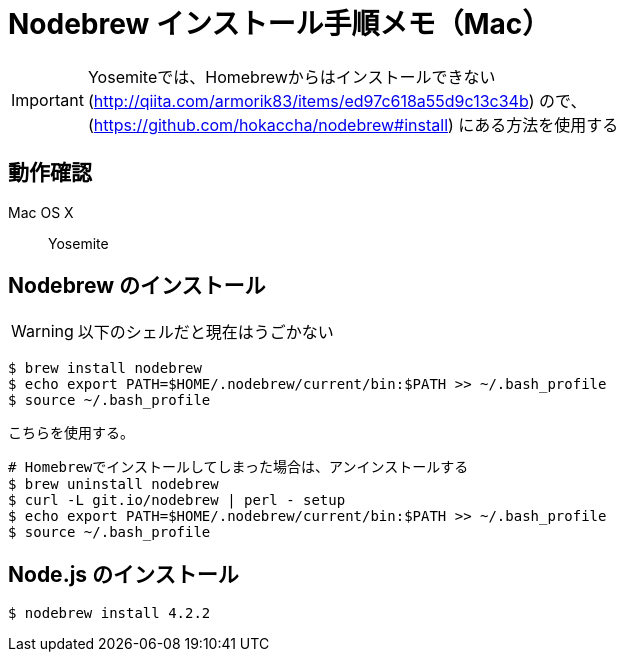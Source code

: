 = Nodebrew インストール手順メモ（Mac）
:hp-alt-title: nodebrew_install_memo
:hp-tags: Node.js, Shell Script, Memo
:published_at: 2015-11-22


IMPORTANT: Yosemiteでは、Homebrewからはインストールできない(http://qiita.com/armorik83/items/ed97c618a55d9c13c34b) ので、(https://github.com/hokaccha/nodebrew#install) にある方法を使用する

== 動作確認
Mac OS X::
Yosemite


== Nodebrew のインストール
WARNING: 以下のシェルだと現在はうごかない
[source,shell]
----
$ brew install nodebrew
$ echo export PATH=$HOME/.nodebrew/current/bin:$PATH >> ~/.bash_profile
$ source ~/.bash_profile
----

こちらを使用する。
[source,shell]
----
# Homebrewでインストールしてしまった場合は、アンインストールする
$ brew uninstall nodebrew
$ curl -L git.io/nodebrew | perl - setup
$ echo export PATH=$HOME/.nodebrew/current/bin:$PATH >> ~/.bash_profile
$ source ~/.bash_profile

----

== Node.js のインストール
[source,shell]
----
$ nodebrew install 4.2.2
----